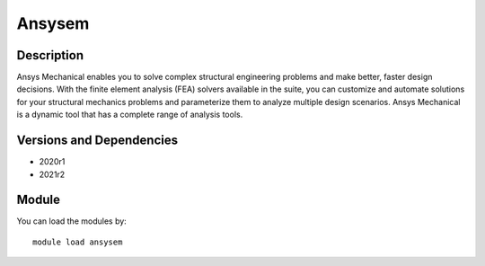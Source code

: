 .. _backbone-label:

Ansysem
==============================

Description
~~~~~~~~
Ansys Mechanical enables you to solve complex structural engineering problems and make better, faster design decisions. With the finite element analysis (FEA) solvers available in the suite, you can customize and automate solutions for your structural mechanics problems and parameterize them to analyze multiple design scenarios. Ansys Mechanical is a dynamic tool that has a complete range of analysis tools.

Versions and Dependencies
~~~~~~~~
- 2020r1
- 2021r2

Module
~~~~~~~~
You can load the modules by::

    module load ansysem

